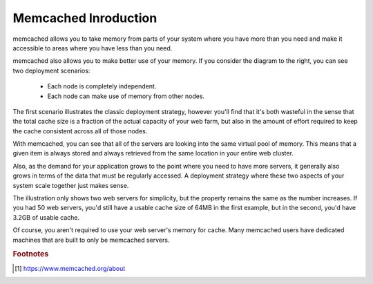 Memcached Inroduction
=====================

.. image:: images/memcached-usage.png

memcached allows you to take memory from parts of your system where you have
more than you need and make it accessible to areas where you have less than you need.

memcached also allows you to make better use of your memory.
If you consider the diagram to the right, you can see two deployment scenarios:

    - Each node is completely independent.
    - Each node can make use of memory from other nodes.

The first scenario illustrates the classic deployment strategy,
however you'll find that it's both wasteful in the sense that the
total cache size is a fraction of the actual capacity of your web farm,
but also in the amount of effort required to keep the cache consistent
across all of those nodes.

With memcached, you can see that all of the servers are looking into the same virtual pool of memory.
This means that a given item is always stored and always retrieved from the same location in your entire web cluster.

Also, as the demand for your application grows to the point where you need to have more servers,
it generally also grows in terms of the data that must be regularly accessed.
A deployment strategy where these two aspects of your system scale together just makes sense.

The illustration only shows two web servers for simplicity, but the property remains
the same as the number increases. If you had 50 web servers, you'd still have a usable
cache size of 64MB in the first example, but in the second, you'd have 3.2GB of usable cache.

Of course, you aren't required to use your web server's memory for cache.
Many memcached users have dedicated machines that are built to only be memcached servers.


.. rubric:: Footnotes

.. [#] https://www.memcached.org/about
